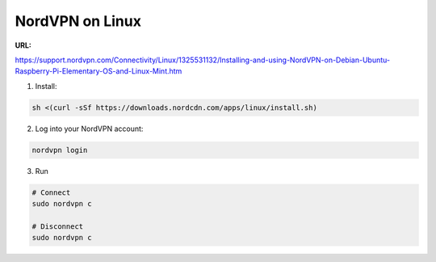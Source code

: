 NordVPN on Linux
################
:URL:
https://support.nordvpn.com/Connectivity/Linux/1325531132/Installing-and-using-NordVPN-on-Debian-Ubuntu-Raspberry-Pi-Elementary-OS-and-Linux-Mint.htm

1. Install:

.. code-block:: bash

	sh <(curl -sSf https://downloads.nordcdn.com/apps/linux/install.sh)

2. Log into your NordVPN account:

.. code-block:: bash

	nordvpn login

3. Run

.. code-block:: bash

	# Connect
	sudo nordvpn c

	# Disconnect
	sudo nordvpn c

